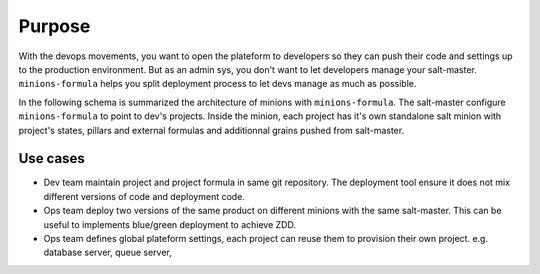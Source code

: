 =========
 Purpose
=========

With the devops movements, you want to open the plateform to developers so they
can push their code and settings up to the production environment. But as an
admin sys, you don't want to let developers manage your
salt-master. ``minions-formula`` helps you split deployment process to let devs
manage as much as possible.

In the following schema is summarized the architecture of minions with
``minions-formula``. The salt-master configure ``minions-formula`` to point to
dev's projects. Inside the minion, each project has it's own standalone salt
minion with project's states, pillars and external formulas and additionnal
grains pushed from salt-master.

.. image:: architecture.svg
   :alt: Architecture
   :width: 90%
   :align: center

Use cases
=========

- Dev team maintain project and project formula in same git repository. The
  deployment tool ensure it does not mix different versions of code and
  deployment code.

- Ops team deploy two versions of the same product on different minions with
  the same salt-master. This can be useful to implements blue/green deployment
  to achieve ZDD.

- Ops team defines global plateform settings, each project can reuse them to
  provision their own project. e.g. database server, queue server,
